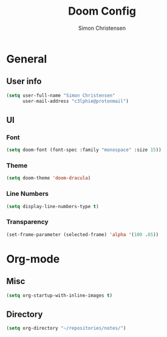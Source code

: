 #+TITLE: Doom Config
#+AUTHOR: Simon Christensen

* General
** User info
#+BEGIN_SRC emacs-lisp
(setq user-full-name "Simon Christensen"
      user-mail-address "c3lphie@protonmail")
#+END_SRC
** UI
*** Font
#+BEGIN_SRC emacs-lisp
(setq doom-font (font-spec :family "monospace" :size 15))
#+END_SRC
*** Theme
#+BEGIN_SRC emacs-lisp
(setq doom-theme 'doom-dracula)
#+END_SRC
*** Line Numbers
#+BEGIN_SRC emacs-lisp
(setq display-line-numbers-type t)
#+END_SRC
*** Transparency
#+BEGIN_SRC emacs-lisp
(set-frame-parameter (selected-frame) 'alpha '(100 .85))
#+END_SRC

* Org-mode
** Misc
#+BEGIN_SRC emacs-lisp
(setq org-startup-with-inline-images t)
#+END_SRC
** Directory
#+BEGIN_SRC emacs-lisp
(setq org-directory "~/repositories/notes/")
#+END_SRC

